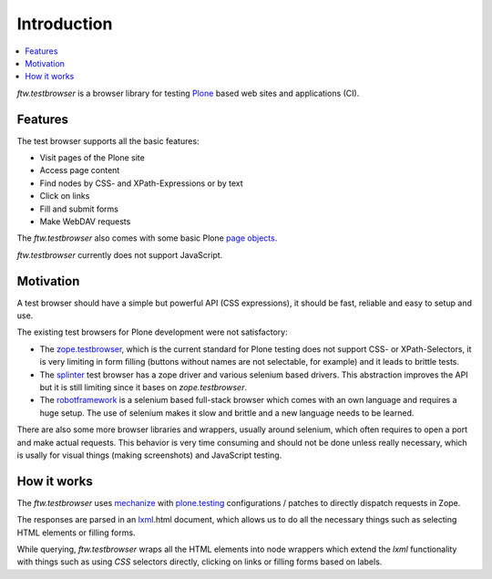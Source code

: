 
==============
 Introduction
==============

.. contents:: :local:


`ftw.testbrowser` is a browser library for testing `Plone`_ based web sites
and applications (CI).


Features
========

The test browser supports all the basic features:

- Visit pages of the Plone site
- Access page content
- Find nodes by CSS- and XPath-Expressions or by text
- Click on links
- Fill and submit forms
- Make WebDAV requests

The `ftw.testbrowser` also comes with some basic Plone
`page objects <http://martinfowler.com/bliki/PageObject.html>`_.

`ftw.testbrowser` currently does not support JavaScript.


Motivation
==========

A test browser should have a simple but powerful API (CSS expressions), it should
be fast, reliable and easy to setup and use.

The existing test browsers for Plone development were not satisfactory:

- The `zope.testbrowser <https://pypi.python.org/pypi/zope.testbrowser>`_, which
  is the current standard for Plone testing does not support CSS- or XPath-Selectors,
  it is very limiting in form filling (buttons without names are not selectable, for
  example) and it leads to brittle tests.

- The `splinter <https://pypi.python.org/pypi/splinter>`_ test browser has a zope
  driver and various selenium based drivers. This abstraction improves the
  API but it is still limiting since it bases on `zope.testbrowser`.

- The `robotframework <https://pypi.python.org/pypi/robotframework>`_ is a selenium
  based full-stack browser which comes with an own language and requires a huge setup.
  The use of selenium makes it slow and brittle and a new language needs to be learned.

There are also some more browser libraries and wrappers, usually around selenium, which
often requires to open a port and make actual requests. This behavior is very time
consuming and should not be done unless really necessary, which is usally for visual
things (making screenshots) and JavaScript testing.


How it works
============

The `ftw.testbrowser` uses `mechanize`_ with `plone.testing`_ configurations / patches
to directly dispatch requests in Zope.

The responses are parsed in an `lxml`_.html document, which allows us to do all the
necessary things such as selecting HTML elements or filling forms.

While querying, `ftw.testbrowser` wraps all the HTML elements into node wrappers which
extend the `lxml` functionality with things such as using `CSS` selectors directly,
clicking on links or filling forms based on labels.



.. _Plone: http://www.plone.org/
.. _lxml: http://lxml.de/
.. _mechanize: https://pypi.python.org/pypi/mechanize
.. _plone.testing: https://pypi.python.org/pypi/plone.testing
